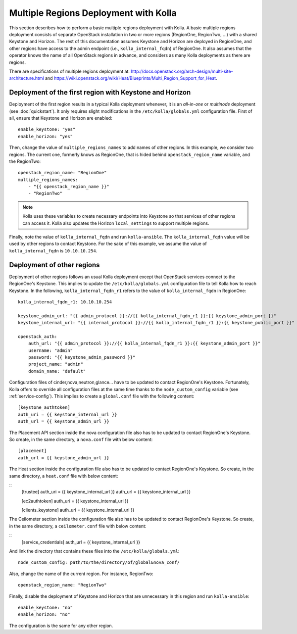 .. _multi-regions:

======================================
Multiple Regions Deployment with Kolla
======================================

This section describes how to perform a basic multiple regions deployment
with Kolla. A basic multiple regions deployment consists of separate
OpenStack installation in two or more regions (RegionOne, RegionTwo, ...)
with a shared Keystone and Horizon. The rest of this documentation assumes
Keystone and Horizon are deployed in RegionOne, and other regions have
access to the admin endpoint (i.e., ``kolla_internal_fqdn``) of RegionOne.
It also assumes that the operator knows the name of all OpenStack regions
in advance, and considers as many Kolla deployments as there are regions.

There are specifications of multiple regions deployment at:
`<http://docs.openstack.org/arch-design/multi-site-architecture.html>`__
and
`<https://wiki.openstack.org/wiki/Heat/Blueprints/Multi_Region_Support_for_Heat>`__.

Deployment of the first region with Keystone and Horizon
========================================================

Deployment of the first region results in a typical Kolla deployment
whenever, it is an *all-in-one* or *multinode* deployment (see
:doc:`quickstart`). It only requires slight modifications in the
``/etc/kolla/globals.yml`` configuration file. First of all, ensure that
Keystone and Horizon are enabled:

::

   enable_keystone: "yes"
   enable_horizon: "yes"

Then, change the value of ``multiple_regions_names`` to add names of other
regions. In this example, we consider two regions. The current one,
formerly knows as RegionOne, that is hided behind
``openstack_region_name`` variable, and the RegionTwo:

::

   openstack_region_name: "RegionOne"
   multiple_regions_names:
       - "{{ openstack_region_name }}"
       - "RegionTwo"

.. note:: Kolla uses these variables to create necessary endpoints into
          Keystone so that services of other regions can access it. Kolla
          also updates the Horizon ``local_settings`` to support multiple
          regions.

Finally, note the value of ``kolla_internal_fqdn`` and run
``kolla-ansible``. The ``kolla_internal_fqdn`` value will be used by other
regions to contact Keystone. For the sake of this example, we assume the
value of ``kolla_internal_fqdn`` is ``10.10.10.254``.

Deployment of other regions
===========================

Deployment of other regions follows an usual Kolla deployment except that
OpenStack services connect to the RegionOne's Keystone. This implies to
update the ``/etc/kolla/globals.yml`` configuration file to tell Kolla how
to reach Keystone. In the following, ``kolla_internal_fqdn_r1`` refers to
the value of ``kolla_internal_fqdn`` in RegionOne:

::

   kolla_internal_fqdn_r1: 10.10.10.254

   keystone_admin_url: "{{ admin_protocol }}://{{ kolla_internal_fqdn_r1 }}:{{ keystone_admin_port }}"
   keystone_internal_url: "{{ internal_protocol }}://{{ kolla_internal_fqdn_r1 }}:{{ keystone_public_port }}"

   openstack_auth:
       auth_url: "{{ admin_protocol }}://{{ kolla_internal_fqdn_r1 }}:{{ keystone_admin_port }}"
       username: "admin"
       password: "{{ keystone_admin_password }}"
       project_name: "admin"
       domain_name: "default"

Configuration files of cinder,nova,neutron,glance... have to be updated to
contact RegionOne's Keystone. Fortunately, Kolla offers to override all
configuration files at the same time thanks to the
``node_custom_config`` variable (see :ref:`service-config`). This
implies to create a ``global.conf`` file with the following content:

::

   [keystone_authtoken]
   auth_uri = {{ keystone_internal_url }}
   auth_url = {{ keystone_admin_url }}

The Placement API section inside the nova configuration file also has
to be updated to contact RegionOne's Keystone. So create, in the same
directory, a ``nova.conf`` file with below content:

::

   [placement]
   auth_url = {{ keystone_admin_url }}

The Heat section inside the configuration file also
has to be updated to contact RegionOne's Keystone. So create, in the same
directory, a ``heat.conf`` file with below content:

::
   [trustee]
   auth_uri = {{ keystone_internal_url }}
   auth_url = {{ keystone_internal_url }}

   [ec2authtoken]
   auth_uri = {{ keystone_internal_url }}

   [clients_keystone]
   auth_uri = {{ keystone_internal_url }}

The Ceilometer section inside the configuration file also
has to be updated to contact RegionOne's Keystone. So create, in the same
directory, a ``ceilometer.conf`` file with below content:

::
  [service_credentials]
  auth_url = {{ keystone_internal_url }}

And link the directory that contains these files into the
``/etc/kolla/globals.yml``:

::

   node_custom_config: path/to/the/directory/of/global&nova_conf/

Also, change the name of the current region. For instance, RegionTwo:

::

   openstack_region_name: "RegionTwo"

Finally, disable the deployment of Keystone and Horizon that are
unnecessary in this region and run ``kolla-ansible``:

::

   enable_keystone: "no"
   enable_horizon: "no"

The configuration is the same for any other region.
